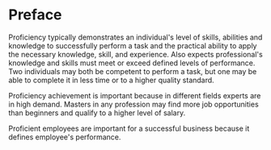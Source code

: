 * Preface

Proficiency typically demonstrates an individual's level of skills,
abilities and knowledge to successfully perform a task and the
practical ability to apply the necessary knowledge, skill, and
experience. Also expects professional's knowledge and skills must
meet or exceed defined levels of performance. Two individuals may both
be competent to perform a task, but one may be able to complete it in
less time or to a higher quality standard.

Proficiency achievement is important because in different fields
experts are in high demand. Masters in any profession may find more
job opportunities than beginners and qualify to a higher level of
salary.

Proficient employees are important for a successful business because it
defines employee's performance.
